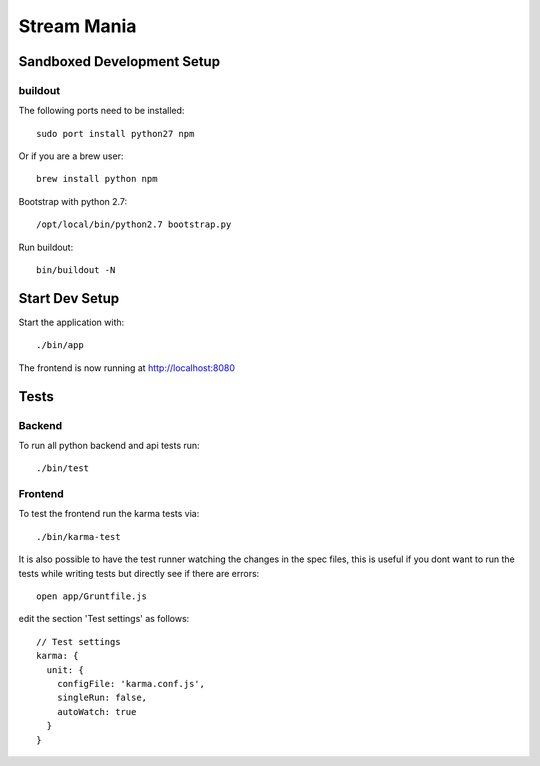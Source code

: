 ============
Stream Mania
============

Sandboxed Development Setup
===========================

buildout
--------

The following ports need to be installed::

    sudo port install python27 npm

Or if you are a brew user::

    brew install python npm

Bootstrap with python 2.7::

    /opt/local/bin/python2.7 bootstrap.py

Run buildout::

    bin/buildout -N


Start Dev Setup
===============

Start the application with::

  ./bin/app

The frontend is now running at http://localhost:8080


Tests
=====

Backend
-------

To run all python backend and api tests run::

  ./bin/test


Frontend
--------

To test the frontend run the karma tests via::

  ./bin/karma-test

It is also possible to have the test runner watching the changes in
the spec files, this is useful if you dont want to run the tests
while writing tests but directly see if there are errors::

   open app/Gruntfile.js

edit the section 'Test settings' as follows::

    // Test settings
    karma: {
      unit: {
        configFile: 'karma.conf.js',
        singleRun: false,
        autoWatch: true
      }
    }

